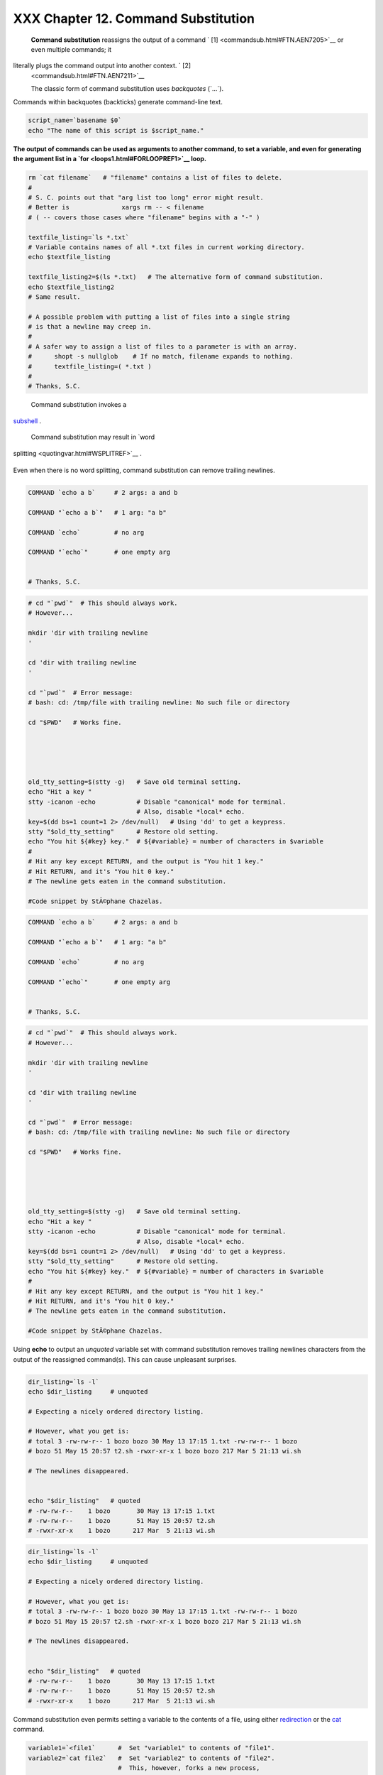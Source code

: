 #####################################
XXX  Chapter 12. Command Substitution
#####################################

 **Command substitution** reassigns the output of a command ` [1]
 <commandsub.html#FTN.AEN7205>`__ or even multiple commands; it
literally plugs the command output into another context. ` [2]
 <commandsub.html#FTN.AEN7211>`__

 The classic form of command substitution uses *backquotes* (\`...\`).
Commands within backquotes (backticks) generate command-line text.


.. code-block:: sh

    script_name=`basename $0`
    echo "The name of this script is $script_name."




**The output of commands can be used as arguments to another command, to
set a variable, and even for generating the argument list in a
`for <loops1.html#FORLOOPREF1>`__ loop.**



.. code-block:: sh

    rm `cat filename`   # "filename" contains a list of files to delete.
    #
    # S. C. points out that "arg list too long" error might result.
    # Better is              xargs rm -- < filename
    # ( -- covers those cases where "filename" begins with a "-" )

    textfile_listing=`ls *.txt`
    # Variable contains names of all *.txt files in current working directory.
    echo $textfile_listing

    textfile_listing2=$(ls *.txt)   # The alternative form of command substitution.
    echo $textfile_listing2
    # Same result.

    # A possible problem with putting a list of files into a single string
    # is that a newline may creep in.
    #
    # A safer way to assign a list of files to a parameter is with an array.
    #      shopt -s nullglob    # If no match, filename expands to nothing.
    #      textfile_listing=( *.txt )
    #
    # Thanks, S.C.





|Note|

 Command substitution invokes a
`subshell <subshells.html#SUBSHELLSREF>`__ .






|Caution|

 Command substitution may result in `word
splitting <quotingvar.html#WSPLITREF>`__ .

+--------------------------+--------------------------+--------------------------+
| .. code-block:: sh
|                          |
|     COMMAND `echo a b`   |
|    # 2 args: a and b     |
|                          |
|     COMMAND "`echo a b`" |
|    # 1 arg: "a b"        |
|                          |
|     COMMAND `echo`       |
|    # no arg              |
|                          |
|     COMMAND "`echo`"     |
|    # one empty arg       |
|                          |
|                          |
|     # Thanks, S.C.       |

+--------------------------+--------------------------+--------------------------+

Even when there is no word splitting, command substitution can remove
trailing newlines.

+--------------------------+--------------------------+--------------------------+
| .. code-block:: sh
|                          |
|     # cd "`pwd`"  # This |
|  should always work.     |
|     # However...         |
|                          |
|     mkdir 'dir with trai |
| ling newline             |
|     '                    |
|                          |
|     cd 'dir with trailin |
| g newline                |
|     '                    |
|                          |
|     cd "`pwd`"  # Error  |
| message:                 |
|     # bash: cd: /tmp/fil |
| e with trailing newline: |
|  No such file or directo |
| ry                       |
|                          |
|     cd "$PWD"   # Works  |
| fine.                    |
|                          |
|                          |
|                          |
|                          |
|                          |
|     old_tty_setting=$(st |
| ty -g)   # Save old term |
| inal setting.            |
|     echo "Hit a key "    |
|     stty -icanon -echo   |
|          # Disable "cano |
| nical" mode for terminal |
| .                        |
|                          |
|          # Also, disable |
|  *local* echo.           |
|     key=$(dd bs=1 count= |
| 1 2> /dev/null)   # Usin |
| g 'dd' to get a keypress |
| .                        |
|     stty "$old_tty_setti |
| ng"      # Restore old s |
| etting.                  |
|     echo "You hit ${#key |
| } key."  # ${#variable}  |
| = number of characters i |
| n $variable              |
|     #                    |
|     # Hit any key except |
|  RETURN, and the output  |
| is "You hit 1 key."      |
|     # Hit RETURN, and it |
| 's "You hit 0 key."      |
|     # The newline gets e |
| aten in the command subs |
| titution.                |
|                          |
|     #Code snippet by StÃ |
| ©phane Chazelas.         |

+--------------------------+--------------------------+--------------------------+


.. code-block:: sh

    COMMAND `echo a b`     # 2 args: a and b

    COMMAND "`echo a b`"   # 1 arg: "a b"

    COMMAND `echo`         # no arg

    COMMAND "`echo`"       # one empty arg


    # Thanks, S.C.


.. code-block:: sh

    # cd "`pwd`"  # This should always work.
    # However...

    mkdir 'dir with trailing newline
    '

    cd 'dir with trailing newline
    '

    cd "`pwd`"  # Error message:
    # bash: cd: /tmp/file with trailing newline: No such file or directory

    cd "$PWD"   # Works fine.





    old_tty_setting=$(stty -g)   # Save old terminal setting.
    echo "Hit a key "
    stty -icanon -echo           # Disable "canonical" mode for terminal.
                                 # Also, disable *local* echo.
    key=$(dd bs=1 count=1 2> /dev/null)   # Using 'dd' to get a keypress.
    stty "$old_tty_setting"      # Restore old setting.
    echo "You hit ${#key} key."  # ${#variable} = number of characters in $variable
    #
    # Hit any key except RETURN, and the output is "You hit 1 key."
    # Hit RETURN, and it's "You hit 0 key."
    # The newline gets eaten in the command substitution.

    #Code snippet by StÃ©phane Chazelas.


.. code-block:: sh

    COMMAND `echo a b`     # 2 args: a and b

    COMMAND "`echo a b`"   # 1 arg: "a b"

    COMMAND `echo`         # no arg

    COMMAND "`echo`"       # one empty arg


    # Thanks, S.C.


.. code-block:: sh

    # cd "`pwd`"  # This should always work.
    # However...

    mkdir 'dir with trailing newline
    '

    cd 'dir with trailing newline
    '

    cd "`pwd`"  # Error message:
    # bash: cd: /tmp/file with trailing newline: No such file or directory

    cd "$PWD"   # Works fine.





    old_tty_setting=$(stty -g)   # Save old terminal setting.
    echo "Hit a key "
    stty -icanon -echo           # Disable "canonical" mode for terminal.
                                 # Also, disable *local* echo.
    key=$(dd bs=1 count=1 2> /dev/null)   # Using 'dd' to get a keypress.
    stty "$old_tty_setting"      # Restore old setting.
    echo "You hit ${#key} key."  # ${#variable} = number of characters in $variable
    #
    # Hit any key except RETURN, and the output is "You hit 1 key."
    # Hit RETURN, and it's "You hit 0 key."
    # The newline gets eaten in the command substitution.

    #Code snippet by StÃ©phane Chazelas.






|Caution|

Using **echo** to output an *unquoted* variable set with command
substitution removes trailing newlines characters from the output of the
reassigned command(s). This can cause unpleasant surprises.

+--------------------------+--------------------------+--------------------------+
| .. code-block:: sh
|                          |
|     dir_listing=`ls -l`  |
|     echo $dir_listing    |
|   # unquoted             |
|                          |
|     # Expecting a nicely |
|  ordered directory listi |
| ng.                      |
|                          |
|     # However, what you  |
| get is:                  |
|     # total 3 -rw-rw-r-- |
|  1 bozo bozo 30 May 13 1 |
| 7:15 1.txt -rw-rw-r-- 1  |
| bozo                     |
|     # bozo 51 May 15 20: |
| 57 t2.sh -rwxr-xr-x 1 bo |
| zo bozo 217 Mar 5 21:13  |
| wi.sh                    |
|                          |
|     # The newlines disap |
| peared.                  |
|                          |
|                          |
|     echo "$dir_listing"  |
|   # quoted               |
|     # -rw-rw-r--    1 bo |
| zo       30 May 13 17:15 |
|  1.txt                   |
|     # -rw-rw-r--    1 bo |
| zo       51 May 15 20:57 |
|  t2.sh                   |
|     # -rwxr-xr-x    1 bo |
| zo      217 Mar  5 21:13 |
|  wi.sh                   |

+--------------------------+--------------------------+--------------------------+


.. code-block:: sh

    dir_listing=`ls -l`
    echo $dir_listing     # unquoted

    # Expecting a nicely ordered directory listing.

    # However, what you get is:
    # total 3 -rw-rw-r-- 1 bozo bozo 30 May 13 17:15 1.txt -rw-rw-r-- 1 bozo
    # bozo 51 May 15 20:57 t2.sh -rwxr-xr-x 1 bozo bozo 217 Mar 5 21:13 wi.sh

    # The newlines disappeared.


    echo "$dir_listing"   # quoted
    # -rw-rw-r--    1 bozo       30 May 13 17:15 1.txt
    # -rw-rw-r--    1 bozo       51 May 15 20:57 t2.sh
    # -rwxr-xr-x    1 bozo      217 Mar  5 21:13 wi.sh


.. code-block:: sh

    dir_listing=`ls -l`
    echo $dir_listing     # unquoted

    # Expecting a nicely ordered directory listing.

    # However, what you get is:
    # total 3 -rw-rw-r-- 1 bozo bozo 30 May 13 17:15 1.txt -rw-rw-r-- 1 bozo
    # bozo 51 May 15 20:57 t2.sh -rwxr-xr-x 1 bozo bozo 217 Mar 5 21:13 wi.sh

    # The newlines disappeared.


    echo "$dir_listing"   # quoted
    # -rw-rw-r--    1 bozo       30 May 13 17:15 1.txt
    # -rw-rw-r--    1 bozo       51 May 15 20:57 t2.sh
    # -rwxr-xr-x    1 bozo      217 Mar  5 21:13 wi.sh




Command substitution even permits setting a variable to the contents of
a file, using either `redirection <io-redirection.html#IOREDIRREF>`__ or
the `cat <basic.html#CATREF>`__ command.


.. code-block:: sh

    variable1=`<file1`      #  Set "variable1" to contents of "file1".
    variable2=`cat file2`   #  Set "variable2" to contents of "file2".
                            #  This, however, forks a new process,
                            #+ so the line of code executes slower than the above version.

    #  Note that the variables may contain embedded whitespace,
    #+ or even (horrors), control characters.

    #  It is not necessary to explicitly assign a variable.
    echo "` <$0`"           # Echoes the script itself to stdout.




.. code-block:: sh

    #  Excerpts from system file, /etc/rc.d/rc.sysinit
    #+ (on a Red Hat Linux installation)


    if [ -f /fsckoptions ]; then
            fsckoptions=`cat /fsckoptions`
    ...
    fi
    #
    #
    if [ -e "/proc/ide/${disk[$device]}/media" ] ; then
                 hdmedia=`cat /proc/ide/${disk[$device]}/media`
    ...
    fi
    #
    #
    if [ ! -n "`uname -r | grep -- "-"`" ]; then
           ktag="`cat /proc/version`"
    ...
    fi
    #
    #
    if [ $usb = "1" ]; then
        sleep 5
        mouseoutput=`cat /proc/bus/usb/devices 2>/dev/null|grep -E "^I.*Cls=03.*Prot=02"`
        kbdoutput=`cat /proc/bus/usb/devices 2>/dev/null|grep -E "^I.*Cls=03.*Prot=01"`
    ...
    fi





|Caution|

Do not set a variable to the contents of a *long* text file unless you
have a very good reason for doing so. Do not set a variable to the
contents of a *binary* file, even as a joke.


**Example 12-1. Stupid script tricks**


.. code-block:: sh

    #!/bin/bash
    # stupid-script-tricks.sh: Don't try this at home, folks.
    # From "Stupid Script Tricks," Volume I.

    exit 99  ### Comment out this line if you dare.

    dangerous_variable=`cat /boot/vmlinuz`   # The compressed Linux kernel itself.

    echo "string-length of \$dangerous_variable = ${#dangerous_variable}"
    # string-length of $dangerous_variable = 794151
    # (Newer kernels are bigger.)
    # Does not give same count as 'wc -c /boot/vmlinuz'.

    # echo "$dangerous_variable"
    # Don't try this! It would hang the script.


    #  The document author is aware of no useful applications for
    #+ setting a variable to the contents of a binary file.

    exit 0




Notice that a *buffer overrun* does not occur. This is one instance
where an interpreted language, such as Bash, provides more protection
from programmer mistakes than a compiled language.


.. code-block:: sh

    #!/bin/bash
    # stupid-script-tricks.sh: Don't try this at home, folks.
    # From "Stupid Script Tricks," Volume I.

    exit 99  ### Comment out this line if you dare.

    dangerous_variable=`cat /boot/vmlinuz`   # The compressed Linux kernel itself.

    echo "string-length of \$dangerous_variable = ${#dangerous_variable}"
    # string-length of $dangerous_variable = 794151
    # (Newer kernels are bigger.)
    # Does not give same count as 'wc -c /boot/vmlinuz'.

    # echo "$dangerous_variable"
    # Don't try this! It would hang the script.


    #  The document author is aware of no useful applications for
    #+ setting a variable to the contents of a binary file.

    exit 0


.. code-block:: sh

    #!/bin/bash
    # stupid-script-tricks.sh: Don't try this at home, folks.
    # From "Stupid Script Tricks," Volume I.

    exit 99  ### Comment out this line if you dare.

    dangerous_variable=`cat /boot/vmlinuz`   # The compressed Linux kernel itself.

    echo "string-length of \$dangerous_variable = ${#dangerous_variable}"
    # string-length of $dangerous_variable = 794151
    # (Newer kernels are bigger.)
    # Does not give same count as 'wc -c /boot/vmlinuz'.

    # echo "$dangerous_variable"
    # Don't try this! It would hang the script.


    #  The document author is aware of no useful applications for
    #+ setting a variable to the contents of a binary file.

    exit 0




Command substitution permits setting a variable to the output of a
`loop <loops1.html#FORLOOPREF1>`__ . The key to this is grabbing the
output of an `echo <internal.html#ECHOREF>`__ command within the loop.


**Example 12-2. Generating a variable from a loop**


.. code-block:: sh

    #!/bin/bash
    # csubloop.sh: Setting a variable to the output of a loop.

    variable1=`for i in 1 2 3 4 5
    do
      echo -n "$i"                 #  The 'echo' command is critical
    done`                          #+ to command substitution here.

    echo "variable1 = $variable1"  # variable1 = 12345


    i=0
    variable2=`while [ "$i" -lt 10 ]
    do
      echo -n "$i"                 # Again, the necessary 'echo'.
      let "i += 1"                 # Increment.
    done`

    echo "variable2 = $variable2"  # variable2 = 0123456789

    #  Demonstrates that it's possible to embed a loop
    #+ inside a variable declaration.

    exit 0






Command substitution makes it possible to extend the toolset available
to Bash. It is simply a matter of writing a program or script that
outputs to ``         stdout        `` (like a well-behaved UNIX tool
should) and assigning that output to a variable.


.. code-block:: sh

    #include <stdio.h>

    /*  "Hello, world." C program  */

    int main()
    {
      printf( "Hello, world.\n" );
      return (0);
    }




.. code-block:: sh

    bash$ gcc -o hello hello.c





.. code-block:: sh

    #!/bin/bash
    # hello.sh

    greeting=`./hello`
    echo $greeting




.. code-block:: sh

    bash$ sh hello.sh
    Hello, world.






.. code-block:: sh

    #include <stdio.h>

    /*  "Hello, world." C program  */

    int main()
    {
      printf( "Hello, world.\n" );
      return (0);
    }


.. code-block:: sh

    bash$ gcc -o hello hello.c



.. code-block:: sh

    #!/bin/bash
    # hello.sh

    greeting=`./hello`
    echo $greeting


.. code-block:: sh

    bash$ sh hello.sh
    Hello, world.



.. code-block:: sh

    #include <stdio.h>

    /*  "Hello, world." C program  */

    int main()
    {
      printf( "Hello, world.\n" );
      return (0);
    }


.. code-block:: sh

    bash$ gcc -o hello hello.c



.. code-block:: sh

    #!/bin/bash
    # hello.sh

    greeting=`./hello`
    echo $greeting


.. code-block:: sh

    bash$ sh hello.sh
    Hello, world.






|Note|

 The **$(...)** form has superseded backticks for command substitution.

+--------------------------+--------------------------+--------------------------+
| .. code-block:: sh
|                          |
|     output=$(sed -n /"$1 |
| "/p $file)   # From "grp |
| .sh"  example.           |
|                          |
|     # Setting a variable |
|  to the contents of a te |
| xt file.                 |
|     File_contents1=$(cat |
|  $file1)                 |
|     File_contents2=$(<$f |
| ile2)        # Bash perm |
| its this also.           |

+--------------------------+--------------------------+--------------------------+

The **$(...)** form of command substitution treats a double backslash in
a different way than **\`...\`** .

+--------------------------+--------------------------+--------------------------+
| .. code-block:: sh
|                          |
|     bash$ echo `echo \\` |
|                          |
|                          |
|     bash$ echo $(echo \\ |
| )                        |
|     \                    |
|                          |

+--------------------------+--------------------------+--------------------------+

The **$(...)** form of command substitution permits nesting. ` [3]
 <commandsub.html#FTN.AEN7308>`__

+--------------------------+--------------------------+--------------------------+
| .. code-block:: sh
|                          |
|     word_count=$( wc -w  |
| $(echo * | awk '{print $ |
| 8}') )                   |

+--------------------------+--------------------------+--------------------------+

Or, for something a bit more elaborate . . .


**Example 12-3. Finding anagrams**


.. code-block:: sh

    #!/bin/bash
    # agram2.sh
    # Example of nested command substitution.

    #  Uses "anagram" utility
    #+ that is part of the author's "yawl" word list package.
    #  http://ibiblio.org/pub/Linux/libs/yawl-0.3.2.tar.gz
    #  http://bash.deta.in/yawl-0.3.2.tar.gz

    E_NOARGS=86
    E_BADARG=87
    MINLEN=7

    if [ -z "$1" ]
    then
      echo "Usage $0 LETTERSET"
      exit $E_NOARGS         # Script needs a command-line argument.
    elif [ ${#1} -lt $MINLEN ]
    then
      echo "Argument must have at least $MINLEN letters."
      exit $E_BADARG
    fi



    FILTER='.......'         # Must have at least 7 letters.
    #       1234567
    Anagrams=( $(echo $(anagram $1 | grep $FILTER) ) )
    #          $(     $(  nested command sub.    ) )
    #        (              array assignment         )

    echo
    echo "${#Anagrams[*]}  7+ letter anagrams found"
    echo
    echo ${Anagrams[0]}      # First anagram.
    echo ${Anagrams[1]}      # Second anagram.
                             # Etc.

    # echo "${Anagrams[*]}"  # To list all the anagrams in a single line . . .

    #  Look ahead to the Arrays chapter for enlightenment on
    #+ what's going on here.

    # See also the agram.sh script for an exercise in anagram finding.

    exit $?





.. code-block:: sh

    output=$(sed -n /"$1"/p $file)   # From "grp.sh" example.

    # Setting a variable to the contents of a text file.
    File_contents1=$(cat $file1)
    File_contents2=$(<$file2)        # Bash permits this also.


.. code-block:: sh

    bash$ echo `echo \\`


    bash$ echo $(echo \\)
    \



.. code-block:: sh

    word_count=$( wc -w $(echo * | awk '{print $8}') )


.. code-block:: sh

    #!/bin/bash
    # agram2.sh
    # Example of nested command substitution.

    #  Uses "anagram" utility
    #+ that is part of the author's "yawl" word list package.
    #  http://ibiblio.org/pub/Linux/libs/yawl-0.3.2.tar.gz
    #  http://bash.deta.in/yawl-0.3.2.tar.gz

    E_NOARGS=86
    E_BADARG=87
    MINLEN=7

    if [ -z "$1" ]
    then
      echo "Usage $0 LETTERSET"
      exit $E_NOARGS         # Script needs a command-line argument.
    elif [ ${#1} -lt $MINLEN ]
    then
      echo "Argument must have at least $MINLEN letters."
      exit $E_BADARG
    fi



    FILTER='.......'         # Must have at least 7 letters.
    #       1234567
    Anagrams=( $(echo $(anagram $1 | grep $FILTER) ) )
    #          $(     $(  nested command sub.    ) )
    #        (              array assignment         )

    echo
    echo "${#Anagrams[*]}  7+ letter anagrams found"
    echo
    echo ${Anagrams[0]}      # First anagram.
    echo ${Anagrams[1]}      # Second anagram.
                             # Etc.

    # echo "${Anagrams[*]}"  # To list all the anagrams in a single line . . .

    #  Look ahead to the Arrays chapter for enlightenment on
    #+ what's going on here.

    # See also the agram.sh script for an exercise in anagram finding.

    exit $?


.. code-block:: sh

    output=$(sed -n /"$1"/p $file)   # From "grp.sh" example.

    # Setting a variable to the contents of a text file.
    File_contents1=$(cat $file1)
    File_contents2=$(<$file2)        # Bash permits this also.


.. code-block:: sh

    bash$ echo `echo \\`


    bash$ echo $(echo \\)
    \



.. code-block:: sh

    word_count=$( wc -w $(echo * | awk '{print $8}') )


.. code-block:: sh

    #!/bin/bash
    # agram2.sh
    # Example of nested command substitution.

    #  Uses "anagram" utility
    #+ that is part of the author's "yawl" word list package.
    #  http://ibiblio.org/pub/Linux/libs/yawl-0.3.2.tar.gz
    #  http://bash.deta.in/yawl-0.3.2.tar.gz

    E_NOARGS=86
    E_BADARG=87
    MINLEN=7

    if [ -z "$1" ]
    then
      echo "Usage $0 LETTERSET"
      exit $E_NOARGS         # Script needs a command-line argument.
    elif [ ${#1} -lt $MINLEN ]
    then
      echo "Argument must have at least $MINLEN letters."
      exit $E_BADARG
    fi



    FILTER='.......'         # Must have at least 7 letters.
    #       1234567
    Anagrams=( $(echo $(anagram $1 | grep $FILTER) ) )
    #          $(     $(  nested command sub.    ) )
    #        (              array assignment         )

    echo
    echo "${#Anagrams[*]}  7+ letter anagrams found"
    echo
    echo ${Anagrams[0]}      # First anagram.
    echo ${Anagrams[1]}      # Second anagram.
                             # Etc.

    # echo "${Anagrams[*]}"  # To list all the anagrams in a single line . . .

    #  Look ahead to the Arrays chapter for enlightenment on
    #+ what's going on here.

    # See also the agram.sh script for an exercise in anagram finding.

    exit $?




Examples of command substitution in shell scripts:

#. `Example 11-8 <loops1.html#BINGREP>`__

#. `Example 11-27 <testbranch.html#CASECMD>`__

#. `Example 9-16 <randomvar.html#SEEDINGRANDOM>`__

#. `Example 16-3 <moreadv.html#EX57>`__

#. `Example 16-22 <textproc.html#LOWERCASE>`__

#. `Example 16-17 <textproc.html#GRP>`__

#. `Example 16-54 <extmisc.html#EX53>`__

#. `Example 11-14 <loops1.html#EX24>`__

#. `Example 11-11 <loops1.html#SYMLINKS>`__

#. `Example 16-32 <filearchiv.html#STRIPC>`__

#. `Example 20-8 <redircb.html#REDIR4>`__

#. `Example A-16 <contributed-scripts.html#TREE>`__

#. `Example 29-3 <procref1.html#PIDID>`__

#. `Example 16-47 <mathc.html#MONTHLYPMT>`__

#. `Example 16-48 <mathc.html#BASE>`__

#. `Example 16-49 <mathc.html#ALTBC>`__


Notes
~~~~~


` [1]  <commandsub.html#AEN7205>`__

For purposes of *command substitution* , a **command** may be an
external system command, an internal scripting
`builtin <internal.html#BUILTINREF>`__ , or even `a script
function <assortedtips.html#RVT>`__ .


` [2]  <commandsub.html#AEN7211>`__

In a more technically correct sense, *command substitution* extracts the
``       stdout      `` of a command, then assigns it to a variable
using the = operator.


` [3]  <commandsub.html#AEN7308>`__

In fact, nesting with backticks is also possible, but only by escaping
the inner backticks, as John Default points out.

+--------------------------+--------------------------+--------------------------+
| .. code-block:: sh
|                          |
|     word_count=` wc -w \ |
| `echo * | awk '{print $8 |
| }'\` `                   |

+--------------------------+--------------------------+--------------------------+


.. code-block:: sh

    word_count=` wc -w \`echo * | awk '{print $8}'\` `


.. code-block:: sh

    word_count=` wc -w \`echo * | awk '{print $8}'\` `



.. |Note| image:: ../images/note.gif
.. |Caution| image:: ../images/caution.gif
